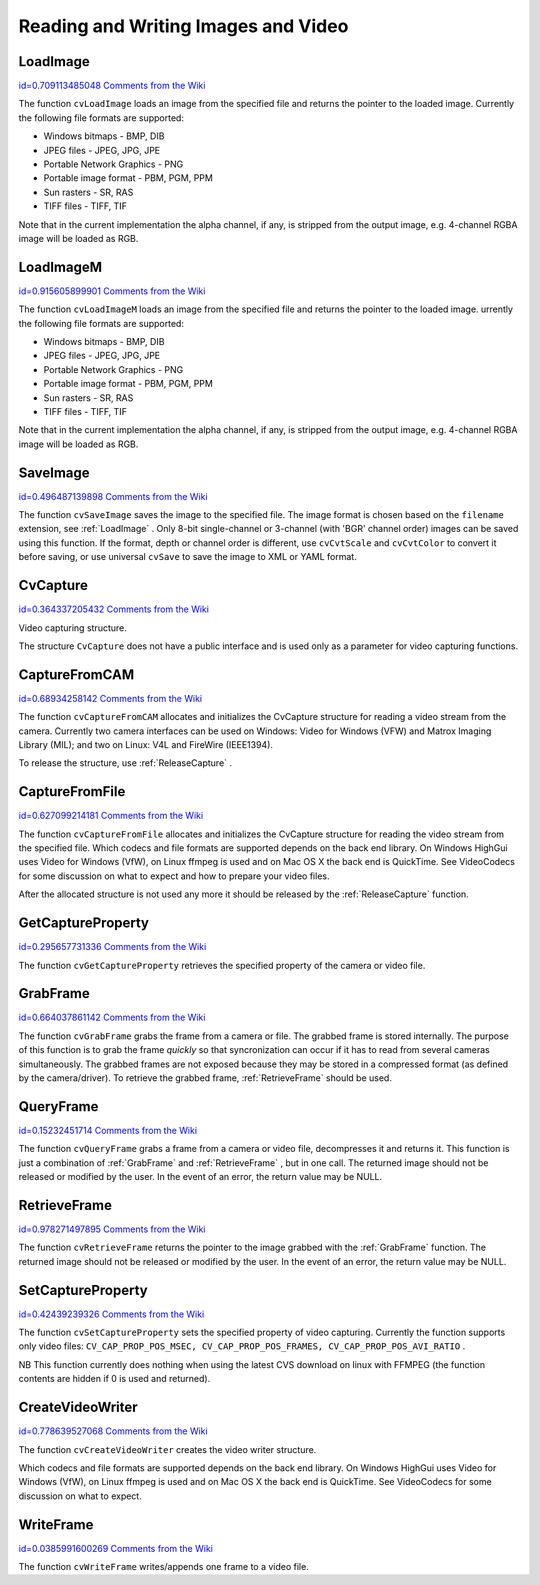 Reading and Writing Images and Video
====================================

.. highlight:: python



.. index:: LoadImage

.. _LoadImage:

LoadImage
---------

`id=0.709113485048 Comments from the Wiki <http://opencv.willowgarage.com/wiki/documentation/py/highgui/LoadImage>`__


.. function:: LoadImage(filename, iscolor=CV_LOAD_IMAGE_COLOR)->None

    Loads an image from a file as an IplImage.





    
    :param filename: Name of file to be loaded. 
    
    :type filename: str
    
    
    :param iscolor: Specific color type of the loaded image: 
         
            * **CV_LOAD_IMAGE_COLOR** the loaded image is forced to be a 3-channel color image 
            
            * **CV_LOAD_IMAGE_GRAYSCALE** the loaded image is forced to be grayscale 
            
            * **CV_LOAD_IMAGE_UNCHANGED** the loaded image will be loaded as is. 
            
            
    
    :type iscolor: int
    
    
    
The function 
``cvLoadImage``
loads an image from the specified file and returns the pointer to the loaded image. Currently the following file formats are supported:


    

*
    Windows bitmaps - BMP, DIB
    

*
    JPEG files - JPEG, JPG, JPE
    

*
    Portable Network Graphics - PNG
    

*
    Portable image format - PBM, PGM, PPM
    

*
    Sun rasters - SR, RAS
    

*
    TIFF files - TIFF, TIF
    
    
Note that in the current implementation the alpha channel, if any, is stripped from the output image, e.g. 4-channel RGBA image will be loaded as RGB.


.. index:: LoadImageM

.. _LoadImageM:

LoadImageM
----------

`id=0.915605899901 Comments from the Wiki <http://opencv.willowgarage.com/wiki/documentation/py/highgui/LoadImageM>`__


.. function:: LoadImageM(filename, iscolor=CV_LOAD_IMAGE_COLOR)->None

    Loads an image from a file as a CvMat.





    
    :param filename: Name of file to be loaded. 
    
    :type filename: str
    
    
    :param iscolor: Specific color type of the loaded image: 
         
            * **CV_LOAD_IMAGE_COLOR** the loaded image is forced to be a 3-channel color image 
            
            * **CV_LOAD_IMAGE_GRAYSCALE** the loaded image is forced to be grayscale 
            
            * **CV_LOAD_IMAGE_UNCHANGED** the loaded image will be loaded as is. 
            
            
    
    :type iscolor: int
    
    
    
The function 
``cvLoadImageM``
loads an image from the specified file and returns the pointer to the loaded image.
urrently the following file formats are supported:


    

*
    Windows bitmaps - BMP, DIB
    

*
    JPEG files - JPEG, JPG, JPE
    

*
    Portable Network Graphics - PNG
    

*
    Portable image format - PBM, PGM, PPM
    

*
    Sun rasters - SR, RAS
    

*
    TIFF files - TIFF, TIF
    
    
Note that in the current implementation the alpha channel, if any, is stripped from the output image, e.g. 4-channel RGBA image will be loaded as RGB.


.. index:: SaveImage

.. _SaveImage:

SaveImage
---------

`id=0.496487139898 Comments from the Wiki <http://opencv.willowgarage.com/wiki/documentation/py/highgui/SaveImage>`__


.. function:: SaveImage(filename,image)-> None

    Saves an image to a specified file.





    
    :param filename: Name of the file. 
    
    :type filename: str
    
    
    :param image: Image to be saved. 
    
    :type image: :class:`CvArr`
    
    
    
The function 
``cvSaveImage``
saves the image to the specified file. The image format is chosen based on the 
``filename``
extension, see 
:ref:`LoadImage`
. Only 8-bit single-channel or 3-channel (with 'BGR' channel order) images can be saved using this function. If the format, depth or channel order is different, use 
``cvCvtScale``
and 
``cvCvtColor``
to convert it before saving, or use universal 
``cvSave``
to save the image to XML or YAML format.



.. index:: CvCapture

.. _CvCapture:

CvCapture
---------

`id=0.364337205432 Comments from the Wiki <http://opencv.willowgarage.com/wiki/documentation/py/highgui/CvCapture>`__

.. class:: CvCapture



Video capturing structure.

The structure 
``CvCapture``
does not have a public interface and is used only as a parameter for video capturing functions.


.. index:: CaptureFromCAM

.. _CaptureFromCAM:

CaptureFromCAM
--------------

`id=0.68934258142 Comments from the Wiki <http://opencv.willowgarage.com/wiki/documentation/py/highgui/CaptureFromCAM>`__


.. function:: CaptureFromCAM(index) -> CvCapture

    Initializes capturing a video from a camera.





    
    :param index: Index of the camera to be used. If there is only one camera or it does not matter what camera is used -1 may be passed. 
    
    :type index: int
    
    
    
The function 
``cvCaptureFromCAM``
allocates and initializes the CvCapture structure for reading a video stream from the camera. Currently two camera interfaces can be used on Windows: Video for Windows (VFW) and Matrox Imaging Library (MIL); and two on Linux: V4L and FireWire (IEEE1394).

To release the structure, use 
:ref:`ReleaseCapture`
.



.. index:: CaptureFromFile

.. _CaptureFromFile:

CaptureFromFile
---------------

`id=0.627099214181 Comments from the Wiki <http://opencv.willowgarage.com/wiki/documentation/py/highgui/CaptureFromFile>`__


.. function:: CaptureFromFile(filename) -> CvCapture

    Initializes capturing a video from a file.





    
    :param filename: Name of the video file. 
    
    :type filename: str
    
    
    
The function 
``cvCaptureFromFile``
allocates and initializes the CvCapture structure for reading the video stream from the specified file. Which codecs and file formats are supported depends on the back end library. On Windows HighGui uses Video for Windows (VfW), on Linux ffmpeg is used and on Mac OS X the back end is QuickTime. See VideoCodecs for some discussion on what to expect and how to prepare your video files.

After the allocated structure is not used any more it should be released by the 
:ref:`ReleaseCapture`
function.


.. index:: GetCaptureProperty

.. _GetCaptureProperty:

GetCaptureProperty
------------------

`id=0.295657731336 Comments from the Wiki <http://opencv.willowgarage.com/wiki/documentation/py/highgui/GetCaptureProperty>`__


.. function:: GetCaptureProperty(capture, property_id)->double

    Gets video capturing properties.





    
    :param capture: video capturing structure. 
    
    :type capture: :class:`CvCapture`
    
    
    :param property_id: Property identifier. Can be one of the following: 
    
    :type property_id: int
    
    
    
        
        * **CV_CAP_PROP_POS_MSEC** Film current position in milliseconds or video capture timestamp 
        
        
        * **CV_CAP_PROP_POS_FRAMES** 0-based index of the frame to be decoded/captured next 
        
        
        * **CV_CAP_PROP_POS_AVI_RATIO** Relative position of the video file (0 - start of the film, 1 - end of the film) 
        
        
        * **CV_CAP_PROP_FRAME_WIDTH** Width of the frames in the video stream 
        
        
        * **CV_CAP_PROP_FRAME_HEIGHT** Height of the frames in the video stream 
        
        
        * **CV_CAP_PROP_FPS** Frame rate 
        
        
        * **CV_CAP_PROP_FOURCC** 4-character code of codec 
        
        
        * **CV_CAP_PROP_FRAME_COUNT** Number of frames in the video file 
        
        
        * **CV_CAP_PROP_FORMAT** The format of the Mat objects returned by retrieve() 
        
        
        * **CV_CAP_PROP_MODE** A backend-specific value indicating the current capture mode 
        
        
        * **CV_CAP_PROP_BRIGHTNESS** Brightness of the image (only for cameras) 
        
        
        * **CV_CAP_PROP_CONTRAST** Contrast of the image (only for cameras) 
        
        
        * **CV_CAP_PROP_SATURATION** Saturation of the image (only for cameras) 
        
        
        * **CV_CAP_PROP_HUE** Hue of the image (only for cameras) 
        
        
        * **CV_CAP_PROP_GAIN** Gain of the image (only for cameras) 
        
        
        * **CV_CAP_PROP_EXPOSURE** Exposure (only for cameras) 
        
        
        * **CV_CAP_PROP_CONVERT_RGB** Boolean flags indicating whether images should be converted to RGB 
        
        
        * **CV_CAP_PROP_WHITE_BALANCE** Currently unsupported 
        
        
        * **CV_CAP_PROP_RECTIFICATION** TOWRITE (note: only supported by DC1394 v 2.x backend currently) 
        
        
        
    
    
The function 
``cvGetCaptureProperty``
retrieves the specified property of the camera or video file.


.. index:: GrabFrame

.. _GrabFrame:

GrabFrame
---------

`id=0.664037861142 Comments from the Wiki <http://opencv.willowgarage.com/wiki/documentation/py/highgui/GrabFrame>`__


.. function:: GrabFrame(capture) -> int

    Grabs the frame from a camera or file.





    
    :param capture: video capturing structure. 
    
    :type capture: :class:`CvCapture`
    
    
    
The function 
``cvGrabFrame``
grabs the frame from a camera or file. The grabbed frame is stored internally. The purpose of this function is to grab the frame 
*quickly*
so that syncronization can occur if it has to read from several cameras simultaneously. The grabbed frames are not exposed because they may be stored in a compressed format (as defined by the camera/driver). To retrieve the grabbed frame, 
:ref:`RetrieveFrame`
should be used.



.. index:: QueryFrame

.. _QueryFrame:

QueryFrame
----------

`id=0.15232451714 Comments from the Wiki <http://opencv.willowgarage.com/wiki/documentation/py/highgui/QueryFrame>`__


.. function:: QueryFrame(capture) -> iplimage

    Grabs and returns a frame from a camera or file.





    
    :param capture: video capturing structure. 
    
    :type capture: :class:`CvCapture`
    
    
    
The function 
``cvQueryFrame``
grabs a frame from a camera or video file, decompresses it and returns it. This function is just a combination of 
:ref:`GrabFrame`
and 
:ref:`RetrieveFrame`
, but in one call. The returned image should not be released or modified by the user.  In the event of an error, the return value may be NULL.


.. index:: RetrieveFrame

.. _RetrieveFrame:

RetrieveFrame
-------------

`id=0.978271497895 Comments from the Wiki <http://opencv.willowgarage.com/wiki/documentation/py/highgui/RetrieveFrame>`__


.. function:: RetrieveFrame(capture) -> iplimage

    Gets the image grabbed with cvGrabFrame.





    
    :param capture: video capturing structure. 
    
    :type capture: :class:`CvCapture`
    
    
    
The function 
``cvRetrieveFrame``
returns the pointer to the image grabbed with the 
:ref:`GrabFrame`
function. The returned image should not be released or modified by the user.  In the event of an error, the return value may be NULL.



.. index:: SetCaptureProperty

.. _SetCaptureProperty:

SetCaptureProperty
------------------

`id=0.42439239326 Comments from the Wiki <http://opencv.willowgarage.com/wiki/documentation/py/highgui/SetCaptureProperty>`__


.. function:: SetCaptureProperty(capture, property_id,value)->None

    Sets video capturing properties.





    
    :param capture: video capturing structure. 
    
    :type capture: :class:`CvCapture`
    
    
    :param property_id: property identifier. Can be one of the following: 
    
    :type property_id: int
    
    
    
        
        * **CV_CAP_PROP_POS_MSEC** Film current position in milliseconds or video capture timestamp 
        
        
        * **CV_CAP_PROP_POS_FRAMES** 0-based index of the frame to be decoded/captured next 
        
        
        * **CV_CAP_PROP_POS_AVI_RATIO** Relative position of the video file (0 - start of the film, 1 - end of the film) 
        
        
        * **CV_CAP_PROP_FRAME_WIDTH** Width of the frames in the video stream 
        
        
        * **CV_CAP_PROP_FRAME_HEIGHT** Height of the frames in the video stream 
        
        
        * **CV_CAP_PROP_FPS** Frame rate 
        
        
        * **CV_CAP_PROP_FOURCC** 4-character code of codec 
        
        
        * **CV_CAP_PROP_FRAME_COUNT** Number of frames in the video file 
        
        
        * **CV_CAP_PROP_FORMAT** The format of the Mat objects returned by retrieve() 
        
        
        * **CV_CAP_PROP_MODE** A backend-specific value indicating the current capture mode 
        
        
        * **CV_CAP_PROP_BRIGHTNESS** Brightness of the image (only for cameras) 
        
        
        * **CV_CAP_PROP_CONTRAST** Contrast of the image (only for cameras) 
        
        
        * **CV_CAP_PROP_SATURATION** Saturation of the image (only for cameras) 
        
        
        * **CV_CAP_PROP_HUE** Hue of the image (only for cameras) 
        
        
        * **CV_CAP_PROP_GAIN** Gain of the image (only for cameras) 
        
        
        * **CV_CAP_PROP_EXPOSURE** Exposure (only for cameras) 
        
        
        * **CV_CAP_PROP_CONVERT_RGB** Boolean flags indicating whether images should be converted to RGB 
        
        
        * **CV_CAP_PROP_WHITE_BALANCE** Currently unsupported 
        
        
        * **CV_CAP_PROP_RECTIFICATION** TOWRITE (note: only supported by DC1394 v 2.x backend currently) 
        
        
        
    
    :param value: value of the property. 
    
    :type value: float
    
    
    
The function 
``cvSetCaptureProperty``
sets the specified property of video capturing. Currently the function supports only video files: 
``CV_CAP_PROP_POS_MSEC, CV_CAP_PROP_POS_FRAMES, CV_CAP_PROP_POS_AVI_RATIO``
.

NB This function currently does nothing when using the latest CVS download on linux with FFMPEG (the function contents are hidden if 0 is used and returned).



.. index:: CreateVideoWriter

.. _CreateVideoWriter:

CreateVideoWriter
-----------------

`id=0.778639527068 Comments from the Wiki <http://opencv.willowgarage.com/wiki/documentation/py/highgui/CreateVideoWriter>`__


.. function:: CreateVideoWriter(filename, fourcc, fps, frame_size, is_color) -> CvVideoWriter

    Creates the video file writer.





    
    :param filename: Name of the output video file. 
    
    :type filename: str
    
    
    :param fourcc: 4-character code of codec used to compress the frames. For example, ``CV_FOURCC('P','I','M,'1')``  is a MPEG-1 codec, ``CV_FOURCC('M','J','P','G')``  is a motion-jpeg codec etc.
        Under Win32 it is possible to pass -1 in order to choose compression method and additional compression parameters from dialog. Under Win32 if 0 is passed while using an avi filename it will create a video writer that creates an uncompressed avi file. 
    
    :type fourcc: int
    
    
    :param fps: Framerate of the created video stream. 
    
    :type fps: float
    
    
    :param frame_size: Size of the  video frames. 
    
    :type frame_size: :class:`CvSize`
    
    
    :param is_color: If it is not zero, the encoder will expect and encode color frames, otherwise it will work with grayscale frames (the flag is currently supported on Windows only). 
    
    :type is_color: int
    
    
    
The function 
``cvCreateVideoWriter``
creates the video writer structure.

Which codecs and file formats are supported depends on the back end library. On Windows HighGui uses Video for Windows (VfW), on Linux ffmpeg is used and on Mac OS X the back end is QuickTime. See VideoCodecs for some discussion on what to expect.



.. index:: WriteFrame

.. _WriteFrame:

WriteFrame
----------

`id=0.0385991600269 Comments from the Wiki <http://opencv.willowgarage.com/wiki/documentation/py/highgui/WriteFrame>`__


.. function:: WriteFrame(writer, image)->int

    Writes a frame to a video file.





    
    :param writer: Video writer structure 
    
    :type writer: :class:`CvVideoWriter`
    
    
    :param image: The written frame 
    
    :type image: :class:`IplImage`
    
    
    
The function 
``cvWriteFrame``
writes/appends one frame to a video file.

